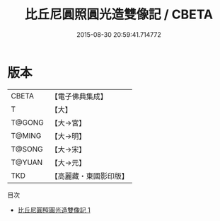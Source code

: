 #+TITLE: 比丘尼圓照圓光造雙像記 / CBETA

#+DATE: 2015-08-30 20:59:41.714772
* 版本
 |     CBETA|【電子佛典集成】|
 |         T|【大】     |
 |    T@GONG|【大→宮】   |
 |    T@MING|【大→明】   |
 |    T@SONG|【大→宋】   |
 |    T@YUAN|【大→元】   |
 |       TKD|【高麗藏・東國影印版】|
目次
 - [[file:KR6o0043_001.txt][比丘尼圓照圓光造雙像記 1]]
